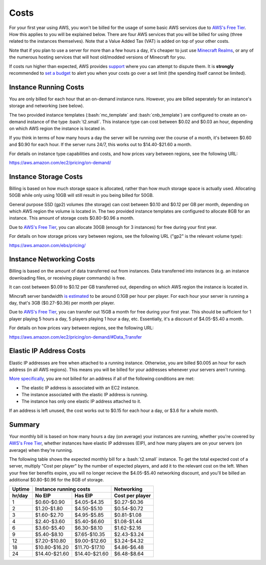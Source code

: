Costs
=====

.. role:: bash(code)
   :language: bash

For your first year using AWS, you won't be billed for the usage of some basic AWS services due to `AWS's Free Tier`_.
How this applies to you will be explained below.
There are four AWS services that you will be billed for using (three related to the instances themselves).
Note that a Value Added Tax (VAT) is added on top of your other costs.

Note that if you plan to use a server for more than a few hours a day, it's cheaper to just use `Minecraft Realms`_, or any of the numerous hosting services that will host old/modded versions of Minecraft for you.

If costs run higher than expected, AWS provides support_ where you can attempt to dispute them.
It is **strongly** recommended to `set a budget`_ to alert you when your costs go over a set limit (the spending itself cannot be limited).

Instance Running Costs
--------------------------------

You are only billed for each hour that an on-demand instance runs.
However, you are billed seperately for an instance's storage and networking (see below).

The two provided instance templates (:bash:`mc_template` and :bash:`cnb_template`) are configured to create an on-demand instance of the type :bash:`t2.small`.
This instance type can cost between $0.02 and $0.03 an hour, depending on which AWS region the instance is located in.

If you think in terms of how many hours a day the server will be running over the course of a month, it's between $0.60 and $0.90 for each hour.
If the server runs 24/7, this works out to $14.40-$21.60 a month.

For details on instance type capabilities and costs, and how prices vary between regions, see the following URL:

https://aws.amazon.com/ec2/pricing/on-demand/

Instance Storage Costs
----------------------

Billing is based on how much storage space is allocated, rather than how much storage space is actually used.
Allocating 50GB while only using 10GB will still result in you being billed for 50GB.

General purpose SSD (gp2) volumes (the storage) can cost between $0.10 and $0.12 per GB per month, depending on which AWS region the volume is located in.
The two provided instance templates are configured to allocate 8GB for an instance.
This amount of storage costs $0.80-$0.96 a month.

Due to `AWS's Free Tier`_, you can allocate 30GB (enough for 3 instances) for free during your first year.

For details on how storage prices vary between regions, see the following URL ("gp2" is the relevant volume type):

https://aws.amazon.com/ebs/pricing/

Instance Networking Costs
-------------------------

Billing is based on the amount of data transferred out from instances.
Data transferred into instances (e.g. an instance downloading files, or receiving player commands) is free.

It can cost between $0.09 to $0.12 per GB transferred out, depending on which AWS region the instance is located in.

Mincraft server bandwidth `is estimated`_ to be around 0.1GB per hour per player.
For each hour your server is running a day, that's 3GB ($0.27-$0.36) per month per player.

Due to `AWS's Free Tier`_, you can transfer out 15GB a month for free during your first year.
This should be sufficient for 1 player playing 5 hours a day, 5 players playing 1 hour a day, etc.
Essentially, it's a discount of $4.05-$5.40 a month.

For details on how prices vary between regions, see the following URL:

https://aws.amazon.com/ec2/pricing/on-demand/#Data_Transfer

Elastic IP Address Costs
------------------------

Elastic IP addresses are free when attached to a running instance.
Otherwise, you are billed $0.005 an hour for each address (in all AWS regions).
This means you will be billed for your addresses whenever your servers aren't running.

`More specifically`_, you are not billed for an address if all of the following conditions are met:

- The elastic IP address is associated with an EC2 instance.
- The instance associated with the elastic IP address is running.
- The instance has only one elastic IP address attached to it.

If an address is left unused, the cost works out to $0.15 for each hour a day, or $3.6 for a whole month.

Summary
-------

Your monthly bill is based on how many hours a day (on average) your instances are running, whether you're covered by `AWS's Free Tier`_, whether instances have elastic IP addresses (EIP), and how many players are on your servers (on average) when they're running.

The following table shows the expected monthly bill for a :bash:`t2.small` instance.
To get the total expected cost of a server, multiply "Cost per player" by the number of expected players, and add it to the relevant cost on the left. 
When your free tier benefits expire, you will no longer recieve the $4.05-$5.40 networking discount, and you'll be billed an additional $0.80-$0.96 for the 8GB of storage.

====== ============= ============= ===============
Uptime Instance running costs      Networking
------ --------------------------- ---------------
hr/day No EIP        Has EIP       Cost per player
====== ============= ============= ===============
1      $0.60-$0.90   $4.05-$4.35   $0.27-$0.36
2      $1.20-$1.80   $4.50-$5.10   $0.54-$0.72
3      $1.60-$2.70   $4.95-$5.85   $0.81-$1.08
4      $2.40-$3.60   $5.40-$6.60   $1.08-$1.44
6      $3.60-$5.40   $6.30-$8.10   $1.62-$2.16
9      $5.40-$8.10   $7.65-$10.35  $2.43-$3.24
12     $7.20-$10.80  $9.00-$12.60  $3.24-$4.32
18     $10.80-$16.20 $11.70-$17.10 $4.86-$6.48
24     $14.40-$21.60 $14.40-$21.60 $6.48-$8.64
====== ============= ============= ===============


.. _AWS's Free Tier: https://aws.amazon.com/free/#AWS_Free_Tier_(12_Month_Introductory_Period):

.. _Minecraft Realms: https://minecraft.net/en-us/realms/

.. _support: https://console.aws.amazon.com/support/home/?#

.. _set a budget: https://aws.amazon.com/aws-cost-management/aws-budgets/

.. _is estimated: https://gaming.stackexchange.com/a/22160

.. _More specifically: https://aws.amazon.com/premiumsupport/knowledge-center/elastic-ip-charges/#Resolution
